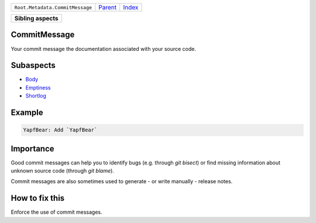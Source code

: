 +---------------------------------+----------------------------+------------------------------------------------------------------+
| ``Root.Metadata.CommitMessage`` | `Parent <../README.rst>`_  | `Index <//github.com/coala/aspect-docs/blob/master/README.rst>`_ |
+---------------------------------+----------------------------+------------------------------------------------------------------+

+---------------------+
| **Sibling aspects** |
+---------------------+

CommitMessage
=============
Your commit message the documentation associated with your source code.

Subaspects
==========

* `Body <Body/README.rst>`_
* `Emptiness <Emptiness/README.rst>`_
* `Shortlog <Shortlog/README.rst>`_
Example
=======

.. code-block:: English

    YapfBear: Add `YapfBear`


Importance
==========

Good commit messages can help you to identify bugs (e.g. through
`git bisect`) or find missing information about unknown source code
(through `git blame`).

Commit messages are also sometimes used to generate - or write
manually - release notes.

How to fix this
==========

Enforce the use of commit messages.

